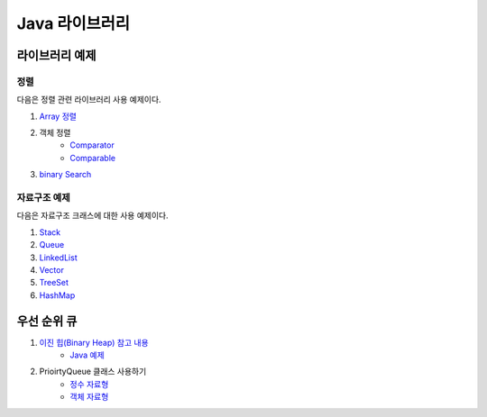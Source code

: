 ==================================
Java 라이브러리
==================================

라이브러리 예제
==================================

정렬
---------------

다음은 정렬 관련 라이브러리 사용 예제이다.

#. `Array 정렬 <https://github.com/prolecture/problems/blob/master/JavaSrc/src/SortArrayDemo.java>`_
#. 객체 정렬 
    - `Comparator <https://github.com/prolecture/problems/blob/master/JavaSrc/src/SortComparatorDemo.java>`_
    - `Comparable <https://github.com/prolecture/problems/blob/master/JavaSrc/src/SortComparableDemo.java>`_
#. `binary Search <https://github.com/prolecture/problems/blob/master/JavaSrc/src/BinarySearchDemo.java>`_


자료구조 예제
-----------------

다음은 자료구조 크래스에 대한 사용 예제이다.

#. `Stack <https://github.com/prolecture/problems/blob/master/JavaSrc/src/StackDemo.java>`_
#. `Queue <https://github.com/prolecture/problems/blob/master/JavaSrc/src/QueueDemo.java>`_
#. `LinkedList <https://github.com/prolecture/problems/blob/master/JavaSrc/src/LinkedListDemo.java>`_
#. `Vector <https://github.com/prolecture/problems/blob/master/JavaSrc/src/VectorDemo.java>`_
#. `TreeSet <https://github.com/prolecture/problems/blob/master/JavaSrc/src/TreeSetDemo.java>`_
#. `HashMap <https://github.com/prolecture/problems/blob/master/JavaSrc/src/HashMapDemo.java>`_


우선 순위 큐
======================

#. `이진 힙(Binary Heap) 참고 내용 <http://algocoding.net/tree/heap.html>`_
    - `Java 예제 <https://github.com/prolecture/problems/blob/master/JavaSrc/src/이진힙.java>`_

#. PrioirtyQueue 클래스 사용하기 
    - `정수 자료형 <https://github.com/prolecture/problems/blob/master/JavaSrc/src/PQDemo1.java>`_
    - `객체 자료형 <https://github.com/prolecture/problems/blob/master/JavaSrc/src/PQDemo2.java>`_





